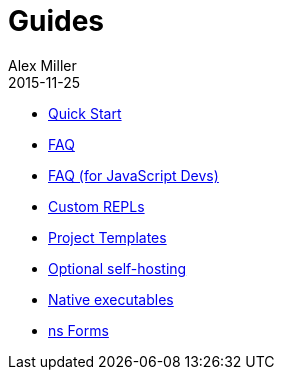 = Guides
Alex Miller
2015-11-25
:type: guides
:toc: macro

ifdef::env-github,env-browser[:outfilesuffix: .adoc]

* <<quick-start#,Quick Start>>
* <<faq#,FAQ>>
* <<faq-js#,FAQ (for JavaScript Devs)>>
* <<custom-repls#,Custom REPLs>>
* <<project-templates#,Project Templates>>
* <<self-hosting#,Optional self-hosting>>
* <<native-executables#,Native executables>>
* <<ns-forms#,ns Forms>>
